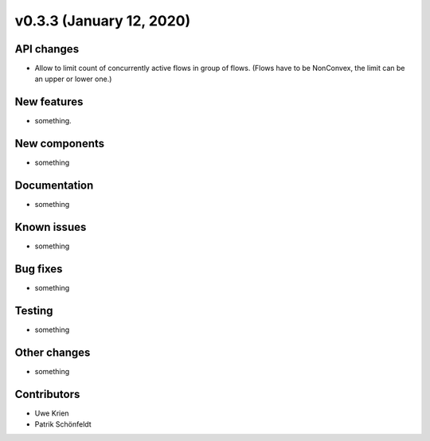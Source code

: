 v0.3.3 (January 12, 2020)
++++++++++++++++++++++++++


API changes
###########

* Allow to limit count of concurrently active flows in group of flows.
  (Flows have to be NonConvex, the limit can be an upper or lower one.)

New features
############

* something.

New components
##############

* something

Documentation
#############

* something

Known issues
############

* something

Bug fixes
#########

* something

Testing
#######

* something

Other changes
#############

* something

Contributors
############

* Uwe Krien
* Patrik Schönfeldt
